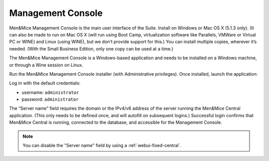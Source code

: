 .. _install-console:

Management Console
==================

Men&Mice Management Console is the main user interface of the Suite. Install on Windows or Mac OS X (5.1.3 only). (It can also be made to run on Mac OS X (will run using Boot Camp, virtualization software like Parallels, VMWare or Virtual PC or WINE) and Linux (using WINE), but we don’t provide support for this.) You can install multiple copies, wherever it’s needed. (With the Small Business Edition, only one copy can be used at a time.)

The Men&Mice Management Console is a Windows-based application and needs to be installed on a Windows machine, or through a Wine session on Linux.

Run the Men&Mice Management Console installer (with Administrative privileges). Once installed, launch the application:

.. image:: ../../images/console.png
  :width: 50%
  :align: center

Log in with the default credentials:

* username: ``administrator``
* password: ``administrator``

The “Server name” field requires the domain or the IPv4/v6 address of the server running the Men&Mice Central application. (This only needs to be defined once, and will autofill on subsequent logins.)
Successful login confirms that Men&Mice Central is running, connected to the database, and accessible for the Management Console.

.. note::
  You can disable the "Server name" field by using a :ref:`webui-fixed-central`.
